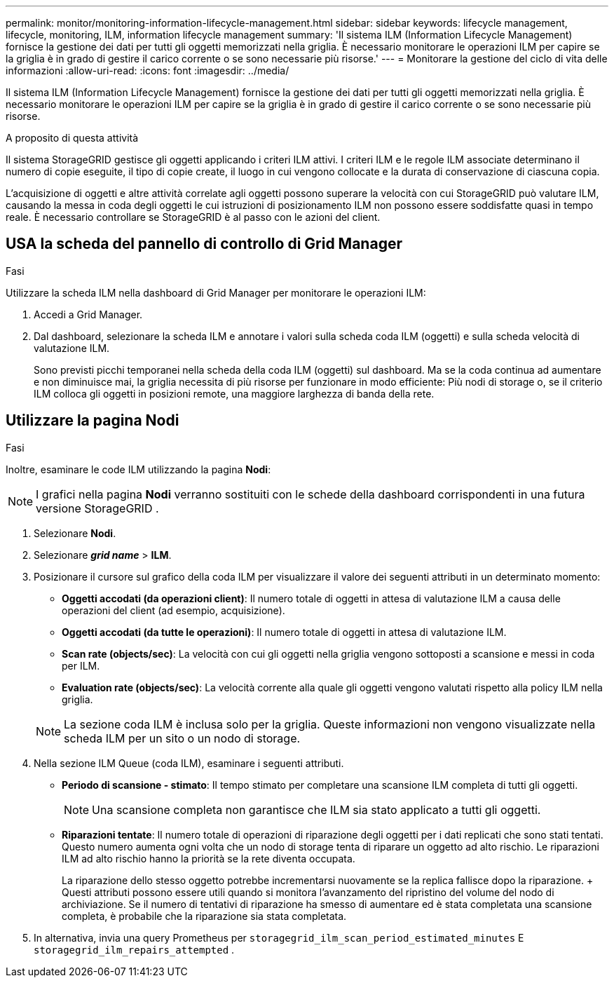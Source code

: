 ---
permalink: monitor/monitoring-information-lifecycle-management.html 
sidebar: sidebar 
keywords: lifecycle management, lifecycle, monitoring, ILM, information lifecycle management 
summary: 'Il sistema ILM (Information Lifecycle Management) fornisce la gestione dei dati per tutti gli oggetti memorizzati nella griglia. È necessario monitorare le operazioni ILM per capire se la griglia è in grado di gestire il carico corrente o se sono necessarie più risorse.' 
---
= Monitorare la gestione del ciclo di vita delle informazioni
:allow-uri-read: 
:icons: font
:imagesdir: ../media/


[role="lead"]
Il sistema ILM (Information Lifecycle Management) fornisce la gestione dei dati per tutti gli oggetti memorizzati nella griglia. È necessario monitorare le operazioni ILM per capire se la griglia è in grado di gestire il carico corrente o se sono necessarie più risorse.

.A proposito di questa attività
Il sistema StorageGRID gestisce gli oggetti applicando i criteri ILM attivi. I criteri ILM e le regole ILM associate determinano il numero di copie eseguite, il tipo di copie create, il luogo in cui vengono collocate e la durata di conservazione di ciascuna copia.

L'acquisizione di oggetti e altre attività correlate agli oggetti possono superare la velocità con cui StorageGRID può valutare ILM, causando la messa in coda degli oggetti le cui istruzioni di posizionamento ILM non possono essere soddisfatte quasi in tempo reale. È necessario controllare se StorageGRID è al passo con le azioni del client.



== USA la scheda del pannello di controllo di Grid Manager

.Fasi
Utilizzare la scheda ILM nella dashboard di Grid Manager per monitorare le operazioni ILM:

. Accedi a Grid Manager.
. Dal dashboard, selezionare la scheda ILM e annotare i valori sulla scheda coda ILM (oggetti) e sulla scheda velocità di valutazione ILM.
+
Sono previsti picchi temporanei nella scheda della coda ILM (oggetti) sul dashboard. Ma se la coda continua ad aumentare e non diminuisce mai, la griglia necessita di più risorse per funzionare in modo efficiente: Più nodi di storage o, se il criterio ILM colloca gli oggetti in posizioni remote, una maggiore larghezza di banda della rete.





== Utilizzare la pagina Nodi

.Fasi
Inoltre, esaminare le code ILM utilizzando la pagina *Nodi*:


NOTE: I grafici nella pagina *Nodi* verranno sostituiti con le schede della dashboard corrispondenti in una futura versione StorageGRID .

. Selezionare *Nodi*.
. Selezionare *_grid name_* > *ILM*.
. Posizionare il cursore sul grafico della coda ILM per visualizzare il valore dei seguenti attributi in un determinato momento:
+
** *Oggetti accodati (da operazioni client)*: Il numero totale di oggetti in attesa di valutazione ILM a causa delle operazioni del client (ad esempio, acquisizione).
** *Oggetti accodati (da tutte le operazioni)*: Il numero totale di oggetti in attesa di valutazione ILM.
** *Scan rate (objects/sec)*: La velocità con cui gli oggetti nella griglia vengono sottoposti a scansione e messi in coda per ILM.
** *Evaluation rate (objects/sec)*: La velocità corrente alla quale gli oggetti vengono valutati rispetto alla policy ILM nella griglia.


+

NOTE: La sezione coda ILM è inclusa solo per la griglia. Queste informazioni non vengono visualizzate nella scheda ILM per un sito o un nodo di storage.

. Nella sezione ILM Queue (coda ILM), esaminare i seguenti attributi.
+
** *Periodo di scansione - stimato*: Il tempo stimato per completare una scansione ILM completa di tutti gli oggetti.
+

NOTE: Una scansione completa non garantisce che ILM sia stato applicato a tutti gli oggetti.

** *Riparazioni tentate*: Il numero totale di operazioni di riparazione degli oggetti per i dati replicati che sono stati tentati. Questo numero aumenta ogni volta che un nodo di storage tenta di riparare un oggetto ad alto rischio. Le riparazioni ILM ad alto rischio hanno la priorità se la rete diventa occupata.
+
La riparazione dello stesso oggetto potrebbe incrementarsi nuovamente se la replica fallisce dopo la riparazione.  + Questi attributi possono essere utili quando si monitora l'avanzamento del ripristino del volume del nodo di archiviazione.  Se il numero di tentativi di riparazione ha smesso di aumentare ed è stata completata una scansione completa, è probabile che la riparazione sia stata completata.



. In alternativa, invia una query Prometheus per `storagegrid_ilm_scan_period_estimated_minutes` E `storagegrid_ilm_repairs_attempted` .

